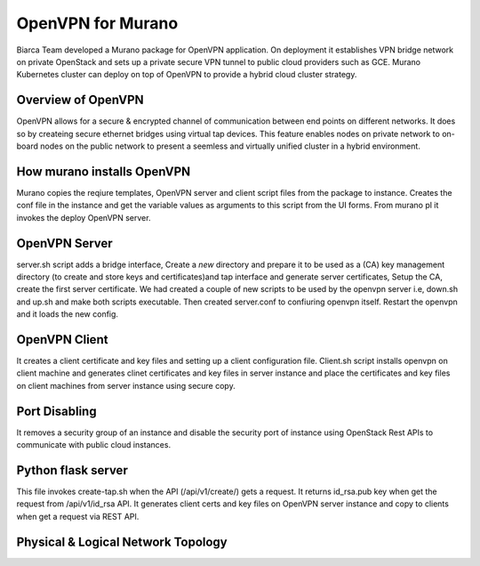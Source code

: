 OpenVPN for Murano
============================
Biarca Team developed a Murano package for OpenVPN application.
On deployment it establishes VPN bridge network on private OpenStack and
sets up a private secure VPN tunnel to public cloud providers such as GCE.
Murano Kubernetes cluster can deploy on top of OpenVPN to provide a hybrid cloud cluster strategy.

Overview of OpenVPN
----------------------
OpenVPN allows for a secure & encrypted channel of communication between
end points on different networks. It does so by createing secure
ethernet bridges using virtual tap devices. This feature enables nodes
on private network to on-board nodes on the public network to present a
seemless and virtually unified cluster in a hybrid environment.

How murano installs OpenVPN
---------------------------
Murano copies the reqiure templates, OpenVPN server and client script files from the package to instance.
Creates the conf file in the instance and get the variable values as arguments to this script from the UI forms.
From murano pl it invokes the deploy OpenVPN server.

OpenVPN Server
--------------
server.sh script adds a bridge interface, Create a *new* directory and prepare it to be used as a (CA) key management directory
(to create and store keys and certificates)and tap interface and generate server certificates, Setup the CA,
create the first server certificate. We had created a couple of new scripts to be used by the openvpn server i.e, down.sh and up.sh
and make both scripts executable. Then created server.conf to confiuring openvpn itself. Restart the openvpn and it loads the new config.

OpenVPN Client
--------------
It creates a client certificate and key files and setting up a client configuration file.
Client.sh script installs openvpn on client machine and generates clinet certificates and key files in server instance and
place the certificates and key files on client machines from server instance using secure copy.

Port Disabling
---------------
It removes a security group of an instance and disable the security port of instance using OpenStack Rest APIs to communicate with public
cloud instances.

Python flask server
---------------
This file invokes create-tap.sh when the API (/api/v1/create/) gets a request.
It returns id_rsa.pub key when get the request from /api/v1/id_rsa API. It generates client certs
and key files on OpenVPN server instance and copy to clients when get a request via REST API.


Physical & Logical Network Topology
----------------------------------

.. image:: https://github.com/biarca-nareshtr/murano-apps/blob/master/OpenVPN/Physical.Logical.Network.Topology.JPG

